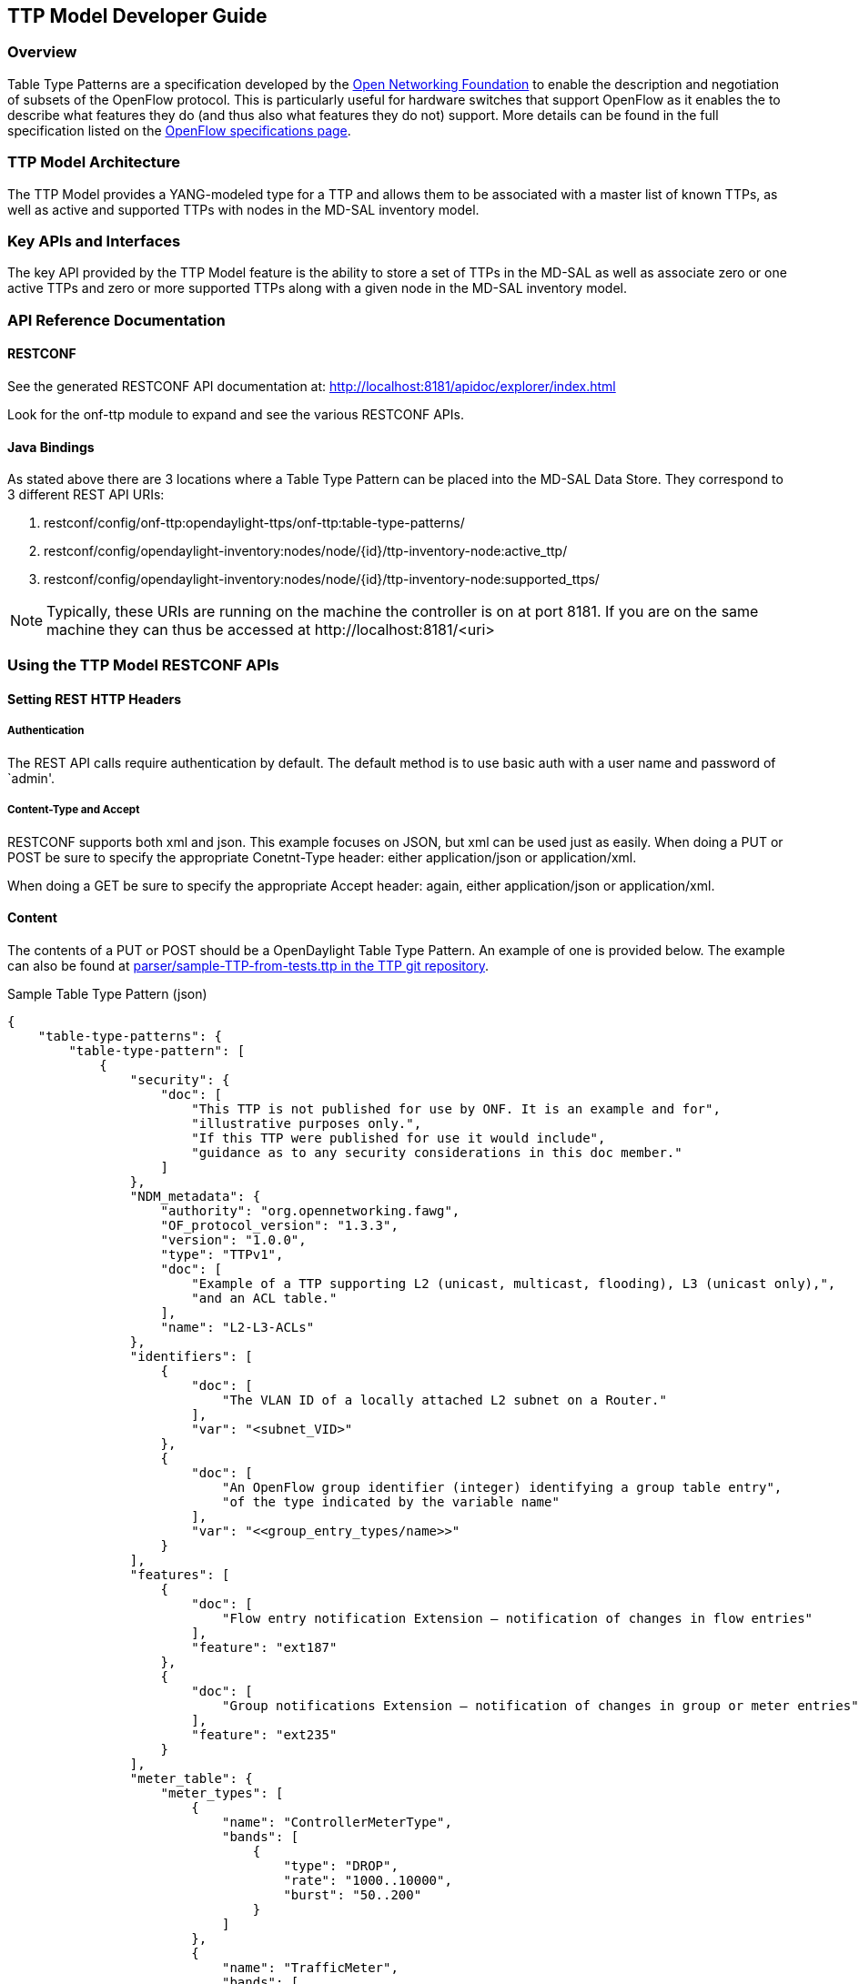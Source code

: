 == TTP Model Developer Guide

=== Overview
Table Type Patterns are a specification developed by the
https://www.opennetworking.org/[Open Networking Foundation] to enable
the description and negotiation of subsets of the OpenFlow protocol.
This is particularly useful for hardware switches that support OpenFlow
as it enables the to describe what features they do (and thus also what
features they do not) support. More details can be found in the full
specification listed on the
https://www.opennetworking.org/sdn-resources/onf-specifications/openflow[OpenFlow
specifications page].

=== TTP Model Architecture
The TTP Model provides a YANG-modeled type for a TTP and allows them
to be associated with a master list of known TTPs, as well as active
and supported TTPs with nodes in the MD-SAL inventory model.

=== Key APIs and Interfaces
The key API provided by the TTP Model feature is the ability to store
a set of TTPs in the MD-SAL as well as associate zero or one active
TTPs and zero or more supported TTPs along with a given node in the
MD-SAL inventory model.

=== API Reference Documentation

==== RESTCONF
See the generated RESTCONF API documentation at:
http://localhost:8181/apidoc/explorer/index.html

Look for the onf-ttp module to expand and see the various RESTCONF
APIs.

==== Java Bindings

//TODO: Provide a link to JavaDoc.

As stated above there are 3 locations where a Table Type Pattern can be
placed into the MD-SAL Data Store. They correspond to 3 different REST
API URIs:

. +restconf/config/onf-ttp:opendaylight-ttps/onf-ttp:table-type-patterns/+
. +restconf/config/opendaylight-inventory:nodes/node/{id}/ttp-inventory-node:active_ttp/+
. +restconf/config/opendaylight-inventory:nodes/node/{id}/ttp-inventory-node:supported_ttps/+

[NOTE]
===============================
Typically, these URIs are running on the machine the controller is on
at port 8181. If you are on the same machine they can thus be accessed
at +http://localhost:8181/<uri>+
===============================

=== Using the TTP Model RESTCONF APIs

==== Setting REST HTTP Headers

===== Authentication

The REST API calls require authentication by default. The default
method is to use basic auth with a user name and password of `admin'.

===== Content-Type and Accept

RESTCONF supports both xml and json. This example focuses on JSON, but
xml can be used just as easily. When doing a PUT or POST be sure to
specify the appropriate +Conetnt-Type+ header: either
+application/json+ or +application/xml+.

When doing a GET be sure to specify the appropriate +Accept+ header:
again, either +application/json+ or +application/xml+.

==== Content

The contents of a PUT or POST should be a OpenDaylight Table Type
Pattern. An example of one is provided below. The example can also be
found at https://git.opendaylight.org/gerrit/gitweb?p=ttp.git;a=blob;f=parser/sample-TTP-from-tests.ttp;h=45130949b25c6f86b750959d27d04ec2208935fb;hb=HEAD[+parser/sample-TTP-from-tests.ttp+ in the TTP git repository].

.Sample Table Type Pattern (json)
-----------------------------------------------------
{
    "table-type-patterns": {
        "table-type-pattern": [
            {
                "security": {
                    "doc": [
                        "This TTP is not published for use by ONF. It is an example and for",
                        "illustrative purposes only.",
                        "If this TTP were published for use it would include",
                        "guidance as to any security considerations in this doc member."
                    ]
                },
                "NDM_metadata": {
                    "authority": "org.opennetworking.fawg",
                    "OF_protocol_version": "1.3.3",
                    "version": "1.0.0",
                    "type": "TTPv1",
                    "doc": [
                        "Example of a TTP supporting L2 (unicast, multicast, flooding), L3 (unicast only),",
                        "and an ACL table."
                    ],
                    "name": "L2-L3-ACLs"
                },
                "identifiers": [
                    {
                        "doc": [
                            "The VLAN ID of a locally attached L2 subnet on a Router."
                        ],
                        "var": "<subnet_VID>"
                    },
                    {
                        "doc": [
                            "An OpenFlow group identifier (integer) identifying a group table entry",
                            "of the type indicated by the variable name"
                        ],
                        "var": "<<group_entry_types/name>>"
                    }
                ],
                "features": [
                    {
                        "doc": [
                            "Flow entry notification Extension – notification of changes in flow entries"
                        ],
                        "feature": "ext187"
                    },
                    {
                        "doc": [
                            "Group notifications Extension – notification of changes in group or meter entries"
                        ],
                        "feature": "ext235"
                    }
                ],
                "meter_table": {
                    "meter_types": [
                        {
                            "name": "ControllerMeterType",
                            "bands": [
                                {
                                    "type": "DROP",
                                    "rate": "1000..10000",
                                    "burst": "50..200"
                                }
                            ]
                        },
                        {
                            "name": "TrafficMeter",
                            "bands": [
                                {
                                    "type": "DSCP_REMARK",
                                    "rate": "10000..500000",
                                    "burst": "50..500"
                                },
                                {
                                    "type": "DROP",
                                    "rate": "10000..500000",
                                    "burst": "50..500"
                                }
                            ]
                        }
                    ],
                    "built_in_meters": [
                        {
                            "name": "ControllerMeter",
                            "meter_id": 1,
                            "type": "ControllerMeterType",
                            "bands": [
                                {
                                    "rate": 2000,
                                    "burst": 75
                                }
                            ]
                        },
                        {
                            "name": "AllArpMeter",
                            "meter_id": 2,
                            "type": "ControllerMeterType",
                            "bands": [
                                {
                                    "rate": 1000,
                                    "burst": 50
                                }
                            ]
                        }
                    ]
                },
                "table_map": [
                    {
                        "name": "ControlFrame",
                        "number": 0
                    },
                    {
                        "name": "IngressVLAN",
                        "number": 10
                    },
                    {
                        "name": "MacLearning",
                        "number": 20
                    },
                    {
                        "name": "ACL",
                        "number": 30
                    },
                    {
                        "name": "L2",
                        "number": 40
                    },
                    {
                        "name": "ProtoFilter",
                        "number": 50
                    },
                    {
                        "name": "IPv4",
                        "number": 60
                    },
                    {
                        "name": "IPv6",
                        "number": 80
                    }
                ],
                "parameters": [
                    {
                        "doc": [
                            "documentation"
                        ],
                        "name": "Showing-curt-how-this-works",
                        "type": "type1"
                    }
                ],
                "flow_tables": [
                    {
                        "doc": [
                            "Filters L2 control reserved destination addresses and",
                            "may forward control packets to the controller.",
                            "Directs all other packets to the Ingress VLAN table."
                        ],
                        "name": "ControlFrame",
                        "flow_mod_types": [
                            {
                                "doc": [
                                    "This match/action pair allows for flow_mods that match on either",
                                    "ETH_TYPE or ETH_DST (or both) and send the packet to the",
                                    "controller, subject to metering."
                                ],
                                "name": "Frame-To-Controller",
                                "match_set": [
                                    {
                                        "field": "ETH_TYPE",
                                        "match_type": "all_or_exact"
                                    },
                                    {
                                        "field": "ETH_DST",
                                        "match_type": "exact"
                                    }
                                ],
                                "instruction_set": [
                                    {
                                        "doc": [
                                            "This meter may be used to limit the rate of PACKET_IN frames",
                                            "sent to the controller"
                                        ],
                                        "instruction": "METER",
                                        "meter_name": "ControllerMeter"
                                    },
                                    {
                                        "instruction": "APPLY_ACTIONS",
                                        "actions": [
                                            {
                                                "action": "OUTPUT",
                                                "port": "CONTROLLER"
                                            }
                                        ]
                                    }
                                ]
                            }
                        ],
                        "built_in_flow_mods": [
                            {
                                "doc": [
                                    "Mandatory filtering of control frames with C-VLAN Bridge reserved DA."
                                ],
                                "name": "Control-Frame-Filter",
                                "priority": "1",
                                "match_set": [
                                    {
                                        "field": "ETH_DST",
                                        "mask": "0xfffffffffff0",
                                        "value": "0x0180C2000000"
                                    }
                                ]
                            },
                            {
                                "doc": [
                                    "Mandatory miss flow_mod, sends packets to IngressVLAN table."
                                ],
                                "name": "Non-Control-Frame",
                                "priority": "0",
                                "instruction_set": [
                                    {
                                        "instruction": "GOTO_TABLE",
                                        "table": "IngressVLAN"
                                    }
                                ]
                            }
                        ]
                    }
                ],
                "group_entry_types": [
                    {
                        "doc": [
                            "Output to a port, removing VLAN tag if needed.",
                            "Entry per port, plus entry per untagged VID per port."
                        ],
                        "name": "EgressPort",
                        "group_type": "INDIRECT",
                        "bucket_types": [
                            {
                                "name": "OutputTagged",
                                "action_set": [
                                    {
                                        "action": "OUTPUT",
                                        "port": "<port_no>"
                                    }
                                ]
                            },
                            {
                                "name": "OutputUntagged",
                                "action_set": [
                                    {
                                        "action": "POP_VLAN"
                                    },
                                    {
                                        "action": "OUTPUT",
                                        "port": "<port_no>"
                                    }
                                ]
                            },
                            {
                                "opt_tag": "VID-X",
                                "name": "OutputVIDTranslate",
                                "action_set": [
                                    {
                                        "action": "SET_FIELD",
                                        "field": "VLAN_VID",
                                        "value": "<local_vid>"
                                    },
                                    {
                                        "action": "OUTPUT",
                                        "port": "<port_no>"
                                    }
                                ]
                            }
                        ]
                    }
                ],
                "flow_paths": [
                    {
                        "doc": [
                            "This object contains just a few examples of flow paths, it is not",
                            "a comprehensive list of the flow paths required for this TTP.  It is",
                            "intended that the flow paths array could include either a list of",
                            "required flow paths or a list of specific flow paths that are not",
                            "required (whichever is more concise or more useful."
                        ],
                        "name": "L2-2",
                        "path": [
                            "Non-Control-Frame",
                            "IV-pass",
                            "Known-MAC",
                            "ACLskip",
                            "L2-Unicast",
                            "EgressPort"
                        ]
                    },
                    {
                        "name": "L2-3",
                        "path": [
                            "Non-Control-Frame",
                            "IV-pass",
                            "Known-MAC",
                            "ACLskip",
                            "L2-Multicast",
                            "L2Mcast",
                            "[EgressPort]"
                        ]
                    },
                    {
                        "name": "L2-4",
                        "path": [
                            "Non-Control-Frame",
                            "IV-pass",
                            "Known-MAC",
                            "ACL-skip",
                            "VID-flood",
                            "VIDflood",
                            "[EgressPort]"
                        ]
                    },
                    {
                        "name": "L2-5",
                        "path": [
                            "Non-Control-Frame",
                            "IV-pass",
                            "Known-MAC",
                            "ACLskip",
                            "L2-Drop"
                        ]
                    },
                    {
                        "name": "v4-1",
                        "path": [
                            "Non-Control-Frame",
                            "IV-pass",
                            "Known-MAC",
                            "ACLskip",
                            "L2-Router-MAC",
                            "IPv4",
                            "v4-Unicast",
                            "NextHop",
                            "EgressPort"
                        ]
                    },
                    {
                        "name": "v4-2",
                        "path": [
                            "Non-Control-Frame",
                            "IV-pass",
                            "Known-MAC",
                            "ACLskip",
                            "L2-Router-MAC",
                            "IPv4",
                            "v4-Unicast-ECMP",
                            "L3ECMP",
                            "NextHop",
                            "EgressPort"
                        ]
                    }
                ]
            }
        ]
    }
}
-----------------------------------------------------

==== Making a REST Call

In this example we'll do a PUT to install the sample TTP from above
into OpenDaylight and then retrieve it both as json and as xml. We'll
use the https://chrome.google.com/webstore/detail/postman-rest-client/fdmmgilgnpjigdojojpjoooidkmcomcm[
Postman - REST Client] for Chrome in the examples, but any method of
accessing REST should work.

First, we'll fill in the basic information:

.Filling in URL, content, Content-Type and basic auth
image::ttp-screen1-basic-auth.png[width=500]

. Set the URL to +http://localhost:8181/restconf/config/onf-ttp:opendaylight-ttps/onf-ttp:table-type-patterns/+
. Set the action to +PUT+
. Click Headers and
. Set a header for +Content-Type+ to +application/json+
. Make sure the content is set to raw and
. Copy the sample TTP from above into the content
. Click the Basic Auth tab and
. Set the username and password to admin
. Click Refresh headers

.Refreshing basic auth headers
image::ttp-screen2-applied-basic-auth.png[width=500]

After clicking Refresh headers, we can see that a new header
(+Authorization+) has been created and this will allow us to
authenticate to make the REST call.

.PUTting a TTP
image::ttp-screen3-sent-put.png[width=500]

At this point, clicking send should result in a Status response of +200
OK+ indicating we've successfully PUT the TTP into OpenDaylight.

.Retrieving the TTP as json via a GET
image::ttp-screen4-get-json.png[width=500]

We can now retrieve the TTP by:

. Changing the action to +GET+
. Setting an +Accept+ header to +application/json+ and
. Pressing send

.Retrieving the TTP as xml via a GET
image::ttp-screen5-get-xml.png[width=500]

The same process can retrieve the content as xml by setting the
+Accept+ header to +application/xml+.
